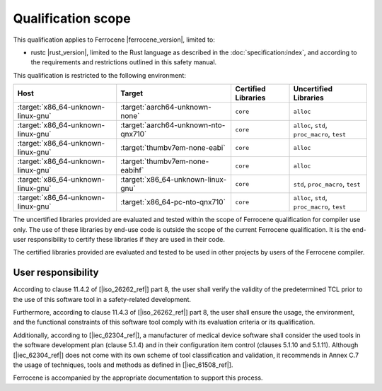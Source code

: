 .. SPDX-License-Identifier: MIT OR Apache-2.0
   SPDX-FileCopyrightText: The Ferrocene Developers

Qualification scope
===================

This qualification applies to Ferrocene |ferrocene_version|, limited to:

* rustc |rust_version|, limited to the Rust language as described in the
  :doc:`specification:index`, and according to the requirements and
  restrictions outlined in this safety manual.

This qualification is restricted to the following environment:

.. list-table::
   :align: left
   :header-rows: 1

   * - Host
     - Target
     - Certified Libraries
     - Uncertified Libraries

   * - :target:`x86_64-unknown-linux-gnu`
     - :target:`aarch64-unknown-none`
     - ``core``
     - ``alloc``

   * - :target:`x86_64-unknown-linux-gnu`
     - :target:`aarch64-unknown-nto-qnx710`
     - ``core``
     - ``alloc``, ``std``, ``proc_macro``, ``test``

   * - :target:`x86_64-unknown-linux-gnu`
     - :target:`thumbv7em-none-eabi`
     - ``core``
     - ``alloc``

   * - :target:`x86_64-unknown-linux-gnu`
     - :target:`thumbv7em-none-eabihf`
     - ``core``
     - ``alloc``

   * - :target:`x86_64-unknown-linux-gnu`
     - :target:`x86_64-unknown-linux-gnu`
     - ``core``
     - ``std``, ``proc_macro``, ``test``

   * - :target:`x86_64-unknown-linux-gnu`
     - :target:`x86_64-pc-nto-qnx710`
     - ``core``
     - ``alloc``, ``std``, ``proc_macro``, ``test``


The uncertified libraries provided are evaluated and tested within the scope of
Ferrocene qualification for compiler use only. The use of these libraries by
end-use code is outside the scope of the current Ferrocene qualification. It
is the end-user responsibility to certify these libraries if they are used in
their code.

The certified libraries provided are evaluated and tested to be used in other
projects by users of the Ferrocene compiler.

User responsibility
-------------------

According to clause 11.4.2 of [|iso_26262_ref|] part 8, the user shall verify the
validity of the predetermined TCL prior to the use of this software tool in a
safety-related development.

Furthermore, according to clause 11.4.3 of [|iso_26262_ref|] part 8, the user
shall ensure the usage, the environment, and the functional constraints of this
software tool comply with its evaluation criteria or its qualification.

Additionally, according to [|iec_62304_ref|], a manufacturer of medical device software shall
consider the used tools in the software development plan (clause 5.1.4) and in their configuration item control (clauses 5.1.10 and 5.1.11).
Although [|iec_62304_ref|] does not come with its own scheme of tool classification and validation, it recommends in Annex C.7
the usage of techniques, tools and methods as defined in [|iec_61508_ref|].


Ferrocene is accompanied by the appropriate documentation to support this
process.

